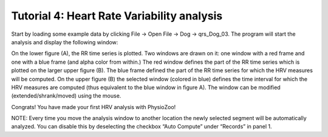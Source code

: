 Tutorial 4: Heart Rate Variability analysis
==========

Start by loading some example data by clicking File -> Open File -> Dog -> qrs_Dog_03. The program will start the analysis and display the following window:

On the lower figure (A), the RR time series is plotted. Two windows are drawn on it: one window with a red frame and one with a blue frame (and alpha color from within.) The red window defines the part of the RR time series which is plotted on the larger upper figure (B). The blue frame defined the part of the RR time series for which the HRV measures will be computed. On the upper figure (B) the selected window (colored in blue) defines the time interval for which the HRV measures are computed (thus equivalent to the blue window in figure A). The window can be modified (extended/shrank/moved) using the mouse.

Congrats! You have made your first HRV analysis with PhysioZoo!

NOTE: Every time you move the analysis window to another location the newly selected segment will be automatically analyzed. You can disable this by deselecting the checkbox “Auto Compute” under “Records” in panel 1.



